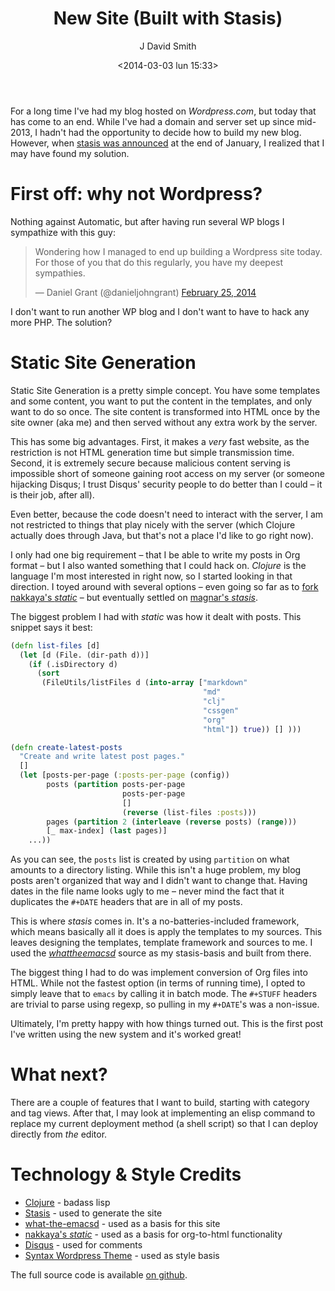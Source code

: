 #+TITLE: New Site (Built with Stasis)
#+AUTHOR: J David Smith
#+DATE: <2014-03-03 lun 15:33>
#+OPTIONS: toc:nil num:nil
#+CATEGORY: Linux, Programming, Clojure
#+TAGS: linux, programming, clojure, blogging

For a long time I've had my blog hosted on [[emallson.wordpress.com][Wordpress.com]], but today that has
come to an end. While I've had a domain and server set up since mid-2013, I
hadn't had the opportunity to decide how to build my new blog. However, when
[[https://groups.google.com/forum/#!topic/clojure/nHaYzpcQpmc][stasis was announced]] at the end of January, I realized that I may have found my
solution.

* First off: why not Wordpress?
  Nothing against Automatic, but after having run several WP blogs I sympathize
  with this guy:

  #+BEGIN_HTML
  <blockquote class="twitter-tweet" lang="en"><p>Wondering how I managed to end up
  building a Wordpress site today. For those of you that do this regularly, you
  have my deepest sympathies.</p>&mdash; Daniel Grant (@danieljohngrant) <a
  href="https://twitter.com/danieljohngrant/statuses/438410731760156672">February
  25, 2014</a></blockquote>
  <script async src="//platform.twitter.com/widgets.js" charset="utf-8"></script>
  #+END_HTML

  I don't want to run another WP blog and I don't want to have to hack any more
  PHP. The solution?

* Static Site Generation
  Static Site Generation is a pretty simple concept. You have some templates and
  some content, you want to put the content in the templates, and only want to
  do so once. The site content is transformed into HTML once by the site owner
  (aka me) and then served without any extra work by the server.

  This has some big advantages. First, it makes a /very/ fast website, as the
  restriction is not HTML generation time but simple transmission time. Second,
  it is extremely secure because malicious content serving is impossible short
  of someone gaining root access on my server (or someone hijacking Disqus; I
  trust Disqus' security people to do better than I could -- it is their job,
  after all).

  Even better, because the code doesn't need to interact with the server, I am
  not restricted to things that play nicely with the server (which Clojure
  actually does through Java, but that's not a place I'd like to go right now).

  I only had one big requirement -- that I be able to write my posts in Org
  format -- but I also wanted something that I could hack on. /Clojure/ is the
  language I'm most interested in right now, so I started looking in that
  direction. I toyed around with several options -- even going so far as to [[https://github.com/emallson/static][fork
  nakkaya's /static/]] -- but eventually settled on [[https://github.com/magnars/stasis][magnar's /stasis/]].

  The biggest problem I had with /static/ was how it dealt with posts. This
  snippet says it best:

  #+BEGIN_SRC clojure
(defn list-files [d]
  (let [d (File. (dir-path d))]
    (if (.isDirectory d)
      (sort
       (FileUtils/listFiles d (into-array ["markdown"
                                           "md"
                                           "clj"
                                           "cssgen"
                                           "org"
                                           "html"]) true)) [] )))

(defn create-latest-posts 
  "Create and write latest post pages."
  []
  (let [posts-per-page (:posts-per-page (config))
        posts (partition posts-per-page
                         posts-per-page
                         []
                         (reverse (list-files :posts)))
        pages (partition 2 (interleave (reverse posts) (range)))
        [_ max-index] (last pages)]
    ...))
  #+END_SRC

  As you can see, the =posts= list is created by using =partition= on what
  amounts to a directory listing. While this isn't a huge problem, my blog posts
  aren't organized that way and I didn't want to change that. Having dates in
  the file name looks ugly to me -- never mind the fact that it duplicates the
  =#+DATE= headers that are in all of my posts.

  This is where /stasis/ comes in. It's a no-batteries-included framework, which
  means basically all it does is apply the templates to my sources. This leaves
  designing the templates, template framework and sources to me. I used the
  [[https://github.com/magnars/what-the-emacsd/][/whattheemacsd/]] source as my stasis-basis and built from there.

  The biggest thing I had to do was implement conversion of Org files into
  HTML. While not the fastest option (in terms of running time), I opted to
  simply leave that to =emacs= by calling it in batch mode. The =#+STUFF=
  headers are trivial to parse using regexp, so pulling in my =#+DATE='s was a
  non-issue.

  Ultimately, I'm pretty happy with how things turned out. This is the first
  post I've written using the new system and it's worked great!

* What next?

  There are a couple of features that I want to build, starting with category
  and tag views. After that, I may look at implementing an elisp command to
  replace my current deployment method (a shell script) so that I can deploy
  directly from /the/ editor.

* Technology & Style Credits

  - [[http://clojure.org][Clojure]] - badass lisp
  - [[https://github.com/magnars/stasis][Stasis]] - used to generate the site
  - [[https://github.com/magnars/what-the-emacsd/][what-the-emacsd]] - used as a basis for this site
  - [[https://github.com/nakkaya/static][nakkaya's /static/]] - used as a basis for org-to-html functionality
  - [[http://disqus.com][Disqus]] - used for comments
  - [[http://theme.wordpress.com/themes/syntax/][Syntax Wordpress Theme]] - used as style basis

  The full source code is available [[https://github.com/emallson/atlanis.net-blog/][on github]].
